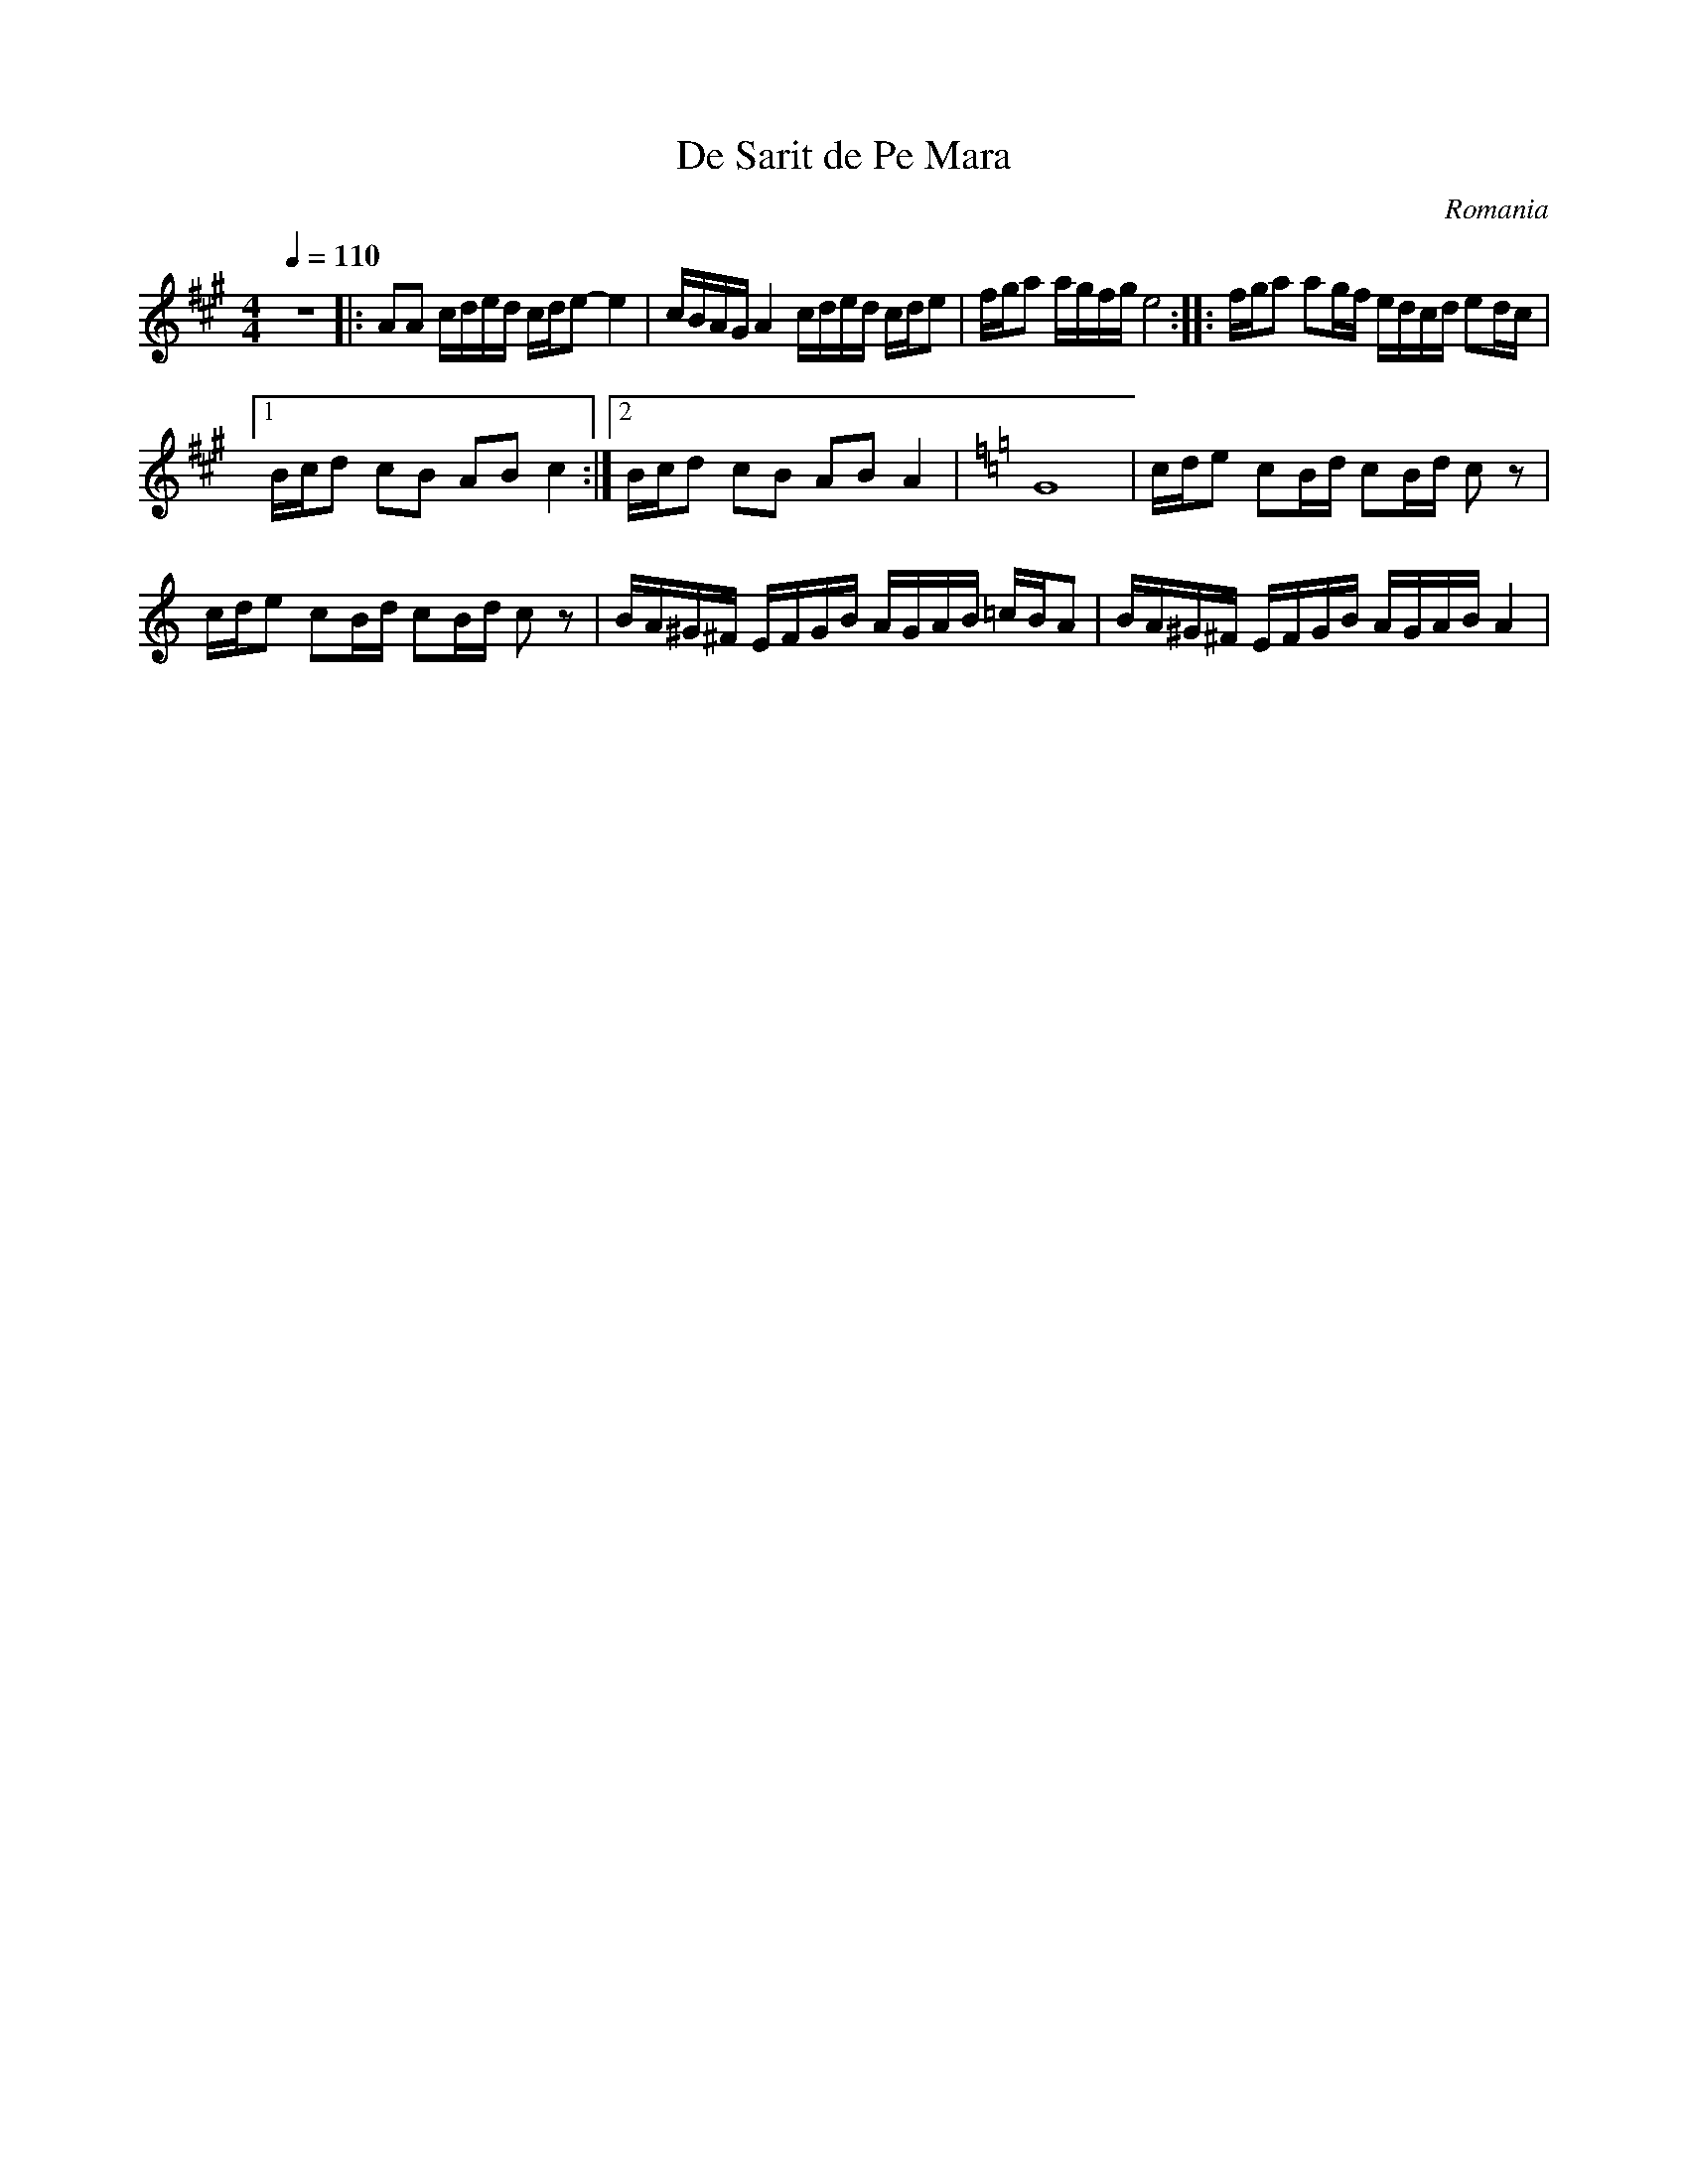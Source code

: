 X: 101
T: De Sarit de Pe Mara
O: Romania
M: 4/4
L: 1/16
Q: 1/4=110
K: A
%%MIDI program 41
%%MIDI drum d2d2ddd2 35 35 35 35 35 60 60 50 50 60
%%MIDI drumon
z16\
|:A2A2 cded cde2-e4        | cBAG A4 cded cde2     |\
  fga2 agfg e8          :: fga2 a2gf edcd e2dc  |
  [1 Bcd2 c2B2 A2B2 c4  :|[2 Bcd2 c2B2 A2B2 A4  |\
K: C
  G16                    |cde2 c2Bd c2Bd c2z2    |
  cde2 c2Bd c2Bd c2z2   | BA^G^F EFGB AGAB =cBA2|\
  BA^G^F EFGB AGAB A4   |
